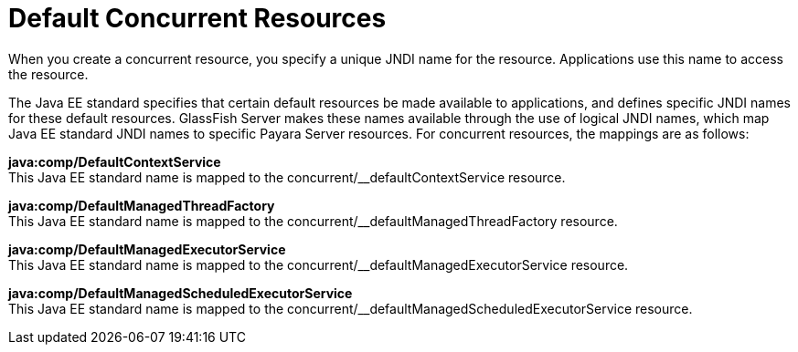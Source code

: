 [[default-concurrent-resources]]
= Default Concurrent Resources

When you create a concurrent resource, you specify a unique JNDI name for the resource. Applications use this name to access the resource.

The Java EE standard specifies that certain default resources be made available to applications, and defines specific JNDI names for these default resources. GlassFish Server makes these names available through the use of logical JNDI names, which map Java EE standard JNDI names to specific Payara Server resources. For concurrent resources, the mappings are as follows:

*java:comp/DefaultContextService* +
This Java EE standard name is mapped to the concurrent/__defaultContextService resource. 

*java:comp/DefaultManagedThreadFactory* +
This Java EE standard name is mapped to the concurrent/__defaultManagedThreadFactory resource. 

*java:comp/DefaultManagedExecutorService* +
This Java EE standard name is mapped to the concurrent/__defaultManagedExecutorService resource. 

*java:comp/DefaultManagedScheduledExecutorService* +
This Java EE standard name is mapped to the concurrent/__defaultManagedScheduledExecutorService resource.